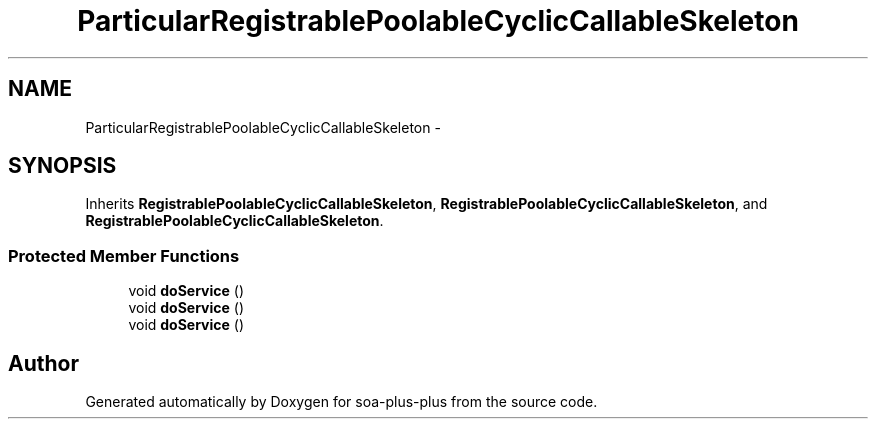 .TH "ParticularRegistrablePoolableCyclicCallableSkeleton" 3 "Tue Jul 5 2011" "soa-plus-plus" \" -*- nroff -*-
.ad l
.nh
.SH NAME
ParticularRegistrablePoolableCyclicCallableSkeleton \- 
.SH SYNOPSIS
.br
.PP
.PP
Inherits \fBRegistrablePoolableCyclicCallableSkeleton\fP, \fBRegistrablePoolableCyclicCallableSkeleton\fP, and \fBRegistrablePoolableCyclicCallableSkeleton\fP.
.SS "Protected Member Functions"

.in +1c
.ti -1c
.RI "void \fBdoService\fP ()"
.br
.ti -1c
.RI "void \fBdoService\fP ()"
.br
.ti -1c
.RI "void \fBdoService\fP ()"
.br
.in -1c

.SH "Author"
.PP 
Generated automatically by Doxygen for soa-plus-plus from the source code.

